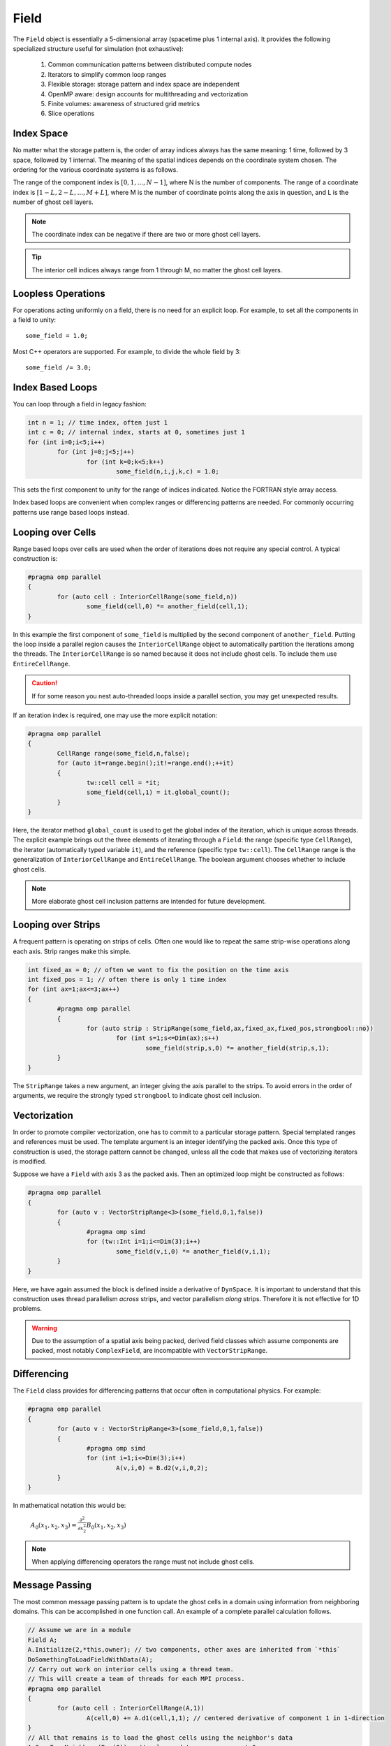 Field
=====

The ``Field`` object is essentially a 5-dimensional array (spacetime plus 1 internal axis).  It provides the following specialized structure useful for simulation (not exhaustive):

	#. Common communication patterns between distributed compute nodes
	#. Iterators to simplify common loop ranges
	#. Flexible storage: storage pattern and index space are independent
	#. OpenMP aware: design accounts for multithreading and vectorization
	#. Finite volumes: awareness of structured grid metrics
	#. Slice operations

Index Space
-----------

No matter what the storage pattern is, the order of array indices always has the same meaning: 1 time, followed by 3 space, followed by 1 internal.  The meaning of the spatial indices depends on the coordinate system chosen.  The ordering for the various coordinate systems is as follows.

.. csv-table:: Table I. Coordinates and Field Arrays.
	:header: "System", "Array", "Function", "Comment"
	:delim: ;

	"Cartesian"; "A(n,i,j,k,c)"; :math:`A_c(x_i,y_j,z_k)`; :math:`{\bf e}_x\times{\bf e}_y = {\bf e}_z`
	"Cylindrical"; "A(n,i,j,k,c)"; :math:`A_c(\varrho_i,\varphi_j,z_k)`; :math:`\varrho^2 = x^2 + y^2`
	"Spherical"; "A(n,i,j,k,c)"; :math:`A_c(r_i,\varphi_j,\theta_k)`; "Polar angle is last"

The range of the component index is :math:`[0,1,...,N-1]`, where N is the number of components.  The range of a coordinate index is :math:`[1-L,2-L,...,M+L]`, where M is the number of coordinate points along the axis in question, and L is the number of ghost cell layers.

.. Note::

	The coordinate index can be negative if there are two or more ghost cell layers.

.. Tip::

	The interior cell indices always range from 1 through M, no matter the ghost cell layers.

Loopless Operations
-------------------

For operations acting uniformly on a field, there is no need for an explicit loop.  For example, to set all the components in a field to unity::

	some_field = 1.0;

Most C++ operators are supported.  For example, to divide the whole field by 3::

	some_field /= 3.0;

Index Based Loops
-----------------

You can loop through a field in legacy fashion:

.. code-block:: c++

	int n = 1; // time index, often just 1
	int c = 0; // internal index, starts at 0, sometimes just 1
	for (int i=0;i<5;i++)
		for (int j=0;j<5;j++)
			for (int k=0;k<5;k++)
				some_field(n,i,j,k,c) = 1.0;

This sets the first component to unity for the range of indices indicated.  Notice the FORTRAN style array access.

Index based loops are convenient when complex ranges or differencing patterns are needed.  For commonly occurring patterns use range based loops instead.

Looping over Cells
------------------

Range based loops over cells are used when the order of iterations does not require any special control.  A typical construction is:

.. code-block:: c++

	#pragma omp parallel
	{
		for (auto cell : InteriorCellRange(some_field,n))
			some_field(cell,0) *= another_field(cell,1);
	}

In this example the first component of ``some_field`` is multiplied by the second component of ``another_field``.  Putting the loop inside a parallel region causes the ``InteriorCellRange`` object to automatically partition the iterations among the threads. The ``InteriorCellRange`` is so named because it does not include ghost cells. To include them use ``EntireCellRange``.

.. Caution::

	If for some reason you nest auto-threaded loops inside a parallel section, you may get unexpected results.

If an iteration index is required, one may use the more explicit notation:

.. code-block:: c++

	#pragma omp parallel
	{
		CellRange range(some_field,n,false);
		for (auto it=range.begin();it!=range.end();++it)
		{
			tw::cell cell = *it;
			some_field(cell,1) = it.global_count();
		}
	}

Here, the iterator method ``global_count`` is used to get the global index of the iteration, which is unique across threads.  The explicit example brings out the three elements of iterating through a ``Field``: the range (specific type ``CellRange``), the iterator (automatically typed variable ``it``), and the reference (specific type ``tw::cell``).  The ``CellRange`` range is the generalization of ``InteriorCellRange`` and ``EntireCellRange``.  The boolean argument chooses whether to include ghost cells.

.. Note::

	More elaborate ghost cell inclusion patterns are intended for future development.

Looping over Strips
-------------------

A frequent pattern is operating on strips of cells.  Often one would like to repeat the same strip-wise operations along each axis. Strip ranges make this simple.

.. code-block:: c++

	int fixed_ax = 0; // often we want to fix the position on the time axis
	int fixed_pos = 1; // often there is only 1 time index
	for (int ax=1;ax<=3;ax++)
	{
		#pragma omp parallel
		{
			for (auto strip : StripRange(some_field,ax,fixed_ax,fixed_pos,strongbool::no))
				for (int s=1;s<=Dim(ax);s++)
					some_field(strip,s,0) *= another_field(strip,s,1);
		}
	}

The ``StripRange`` takes a new argument, an integer giving the axis parallel to the strips.  To avoid errors in the order of arguments, we require the strongly typed ``strongbool`` to indicate ghost cell inclusion.

Vectorization
-------------

In order to promote compiler vectorization, one has to commit to a particular storage pattern.  Special templated ranges and references must be used.  The template argument is an integer identifying the packed axis.  Once this type of construction is used, the storage pattern cannot be changed, unless all the code that makes use of vectorizing iterators is modified.

Suppose we have a ``Field`` with axis 3 as the packed axis.  Then an optimized loop might be constructed as follows:

.. code-block:: c++

	#pragma omp parallel
	{
		for (auto v : VectorStripRange<3>(some_field,0,1,false))
		{
			#pragma omp simd
			for (tw::Int i=1;i<=Dim(3);i++)
				some_field(v,i,0) *= another_field(v,i,1);
		}
	}

Here, we have again assumed the block is defined inside a derivative of ``DynSpace``.  It is important to understand that this construction uses thread parallelism *across* strips, and vector parallelism *along* strips.  Therefore it is not effective for 1D problems.

.. Warning::

	Due to the assumption of a spatial axis being packed, derived field classes which assume components are packed, most notably ``ComplexField``, are incompatible with ``VectorStripRange``.

Differencing
------------

The ``Field`` class provides for differencing patterns that occur often in computational physics.  For example:

.. code-block:: c++

	#pragma omp parallel
	{
		for (auto v : VectorStripRange<3>(some_field,0,1,false))
		{
			#pragma omp simd
			for (int i=1;i<=Dim(3);i++)
				A(v,i,0) = B.d2(v,i,0,2);
		}
	}

In mathematical notation this would be:

	:math:`A_0(x_1,x_2,x_3) = \frac{\partial^2}{\partial x_2^2}B_0(x_1,x_2,x_3)`

.. Note::

	When applying differencing operators the range must not include ghost cells.

Message Passing
---------------

The most common message passing pattern is to update the ghost cells in a domain using information from neighboring domains.  This can be accomplished in one function call.  An example of a complete parallel calculation follows.

.. code-block:: c++

	// Assume we are in a module
	Field A;
	A.Initialize(2,*this,owner); // two components, other axes are inherited from `*this`
	DoSomethingToLoadFieldWithData(A);
	// Carry out work on interior cells using a thread team.
	// This will create a team of threads for each MPI process.
	#pragma omp parallel
	{
		for (auto cell : InteriorCellRange(A,1))
			A(cell,0) += A.d1(cell,1,1); // centered derivative of component 1 in 1-direction
	}
	// All that remains is to load the ghost cells using the neighbor's data
	A.CopyFromNeighbors(Rng(0));  // only need to copy component 0

Message passing is a costly operation.  The above code could be optimized by noting that the differencing operation is only along one axis, and therefore the ghost cells bounding that axis are the only ones that have to be updated.  To take advantage of this the last line could be replaced with

.. code-block:: c++

	A.DownwardCopy(xAxis,Rng(0),1); // update 1 ghost cell layer moving data in the negative x-direction only
	A.UpwardCopy(xAxis,Rng(0),1); // update 1 ghost cell layer moving data in the positive x-direction only

This operation is roughly 3 times faster (internally, ``CopyFromNeighbors`` calls the same two functions, but once for each axis).
